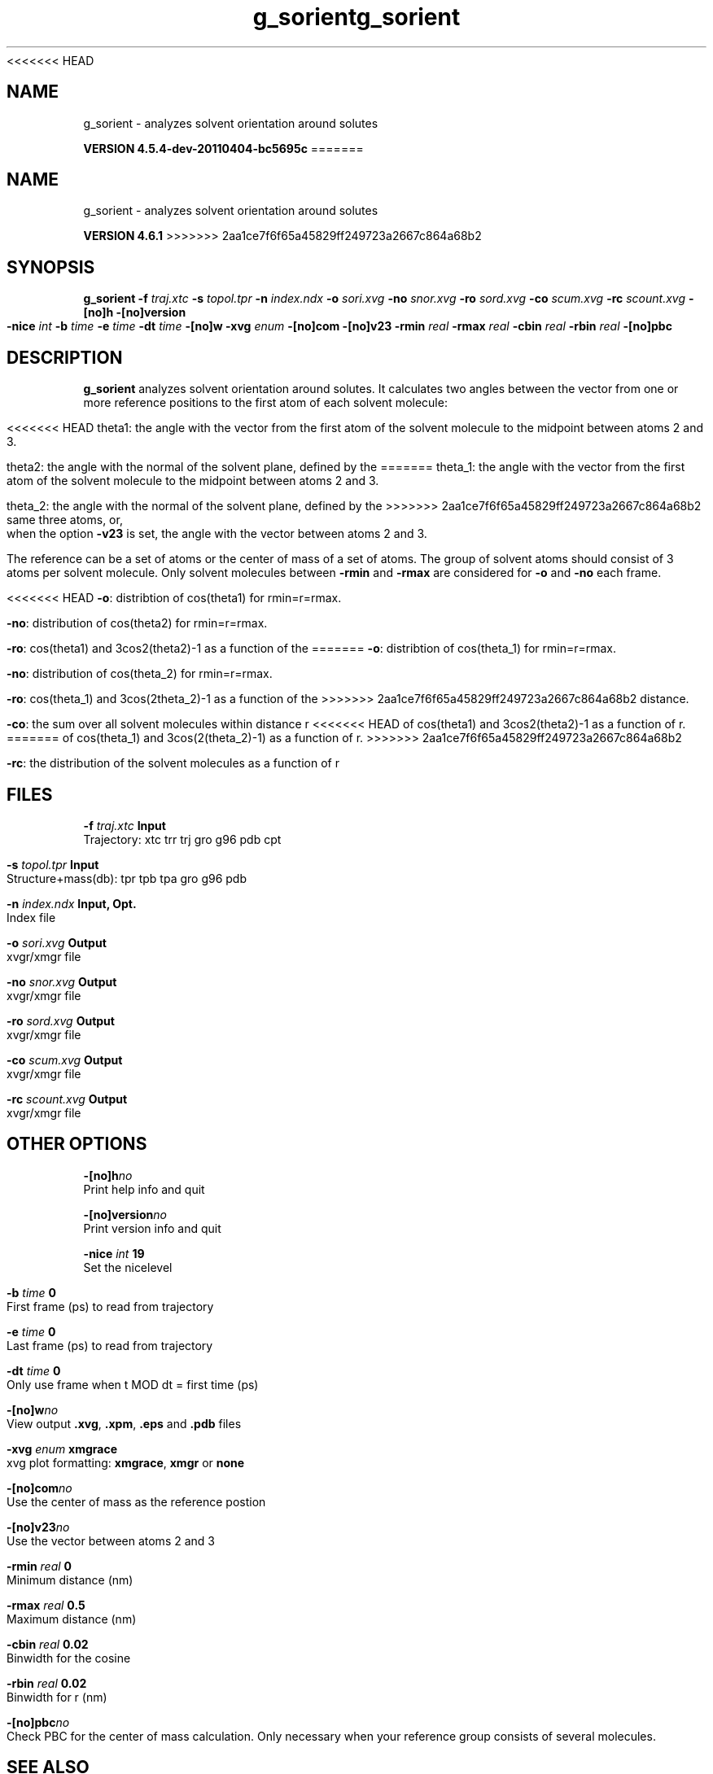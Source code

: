 <<<<<<< HEAD
.TH g_sorient 1 "Mon 4 Apr 2011" "" "GROMACS suite, VERSION 4.5.4-dev-20110404-bc5695c"
.SH NAME
g_sorient - analyzes solvent orientation around solutes

.B VERSION 4.5.4-dev-20110404-bc5695c
=======
.TH g_sorient 1 "Tue 5 Mar 2013" "" "GROMACS suite, VERSION 4.6.1"
.SH NAME
g_sorient\ -\ analyzes\ solvent\ orientation\ around\ solutes

.B VERSION 4.6.1
>>>>>>> 2aa1ce7f6f65a45829ff249723a2667c864a68b2
.SH SYNOPSIS
\f3g_sorient\fP
.BI "\-f" " traj.xtc "
.BI "\-s" " topol.tpr "
.BI "\-n" " index.ndx "
.BI "\-o" " sori.xvg "
.BI "\-no" " snor.xvg "
.BI "\-ro" " sord.xvg "
.BI "\-co" " scum.xvg "
.BI "\-rc" " scount.xvg "
.BI "\-[no]h" ""
.BI "\-[no]version" ""
.BI "\-nice" " int "
.BI "\-b" " time "
.BI "\-e" " time "
.BI "\-dt" " time "
.BI "\-[no]w" ""
.BI "\-xvg" " enum "
.BI "\-[no]com" ""
.BI "\-[no]v23" ""
.BI "\-rmin" " real "
.BI "\-rmax" " real "
.BI "\-cbin" " real "
.BI "\-rbin" " real "
.BI "\-[no]pbc" ""
.SH DESCRIPTION
\&\fB g_sorient\fR analyzes solvent orientation around solutes.
\&It calculates two angles between the vector from one or more
\&reference positions to the first atom of each solvent molecule:


<<<<<<< HEAD
\&theta1: the angle with the vector from the first atom of the solvent
\&molecule to the midpoint between atoms 2 and 3.

\&theta2: the angle with the normal of the solvent plane, defined by the
=======
\&theta_1: the angle with the vector from the first atom of the solvent
\&molecule to the midpoint between atoms 2 and 3.

\&theta_2: the angle with the normal of the solvent plane, defined by the
>>>>>>> 2aa1ce7f6f65a45829ff249723a2667c864a68b2
\&same three atoms, or, when the option \fB \-v23\fR is set, 
\&the angle with the vector between atoms 2 and 3.


\&The reference can be a set of atoms or
\&the center of mass of a set of atoms. The group of solvent atoms should
\&consist of 3 atoms per solvent molecule.
\&Only solvent molecules between \fB \-rmin\fR and \fB \-rmax\fR are
\&considered for \fB \-o\fR and \fB \-no\fR each frame.


<<<<<<< HEAD
\&\fB \-o\fR: distribtion of cos(theta1) for rmin=r=rmax.


\&\fB \-no\fR: distribution of cos(theta2) for rmin=r=rmax.


\&\fB \-ro\fR: cos(theta1) and 3cos2(theta2)\-1 as a function of the
=======
\&\fB \-o\fR: distribtion of cos(theta_1) for rmin=r=rmax.


\&\fB \-no\fR: distribution of cos(theta_2) for rmin=r=rmax.


\&\fB \-ro\fR: cos(theta_1) and 3cos(2theta_2)\-1 as a function of the
>>>>>>> 2aa1ce7f6f65a45829ff249723a2667c864a68b2
\&distance.


\&\fB \-co\fR: the sum over all solvent molecules within distance r
<<<<<<< HEAD
\&of cos(theta1) and 3cos2(theta2)\-1 as a function of r.
=======
\&of cos(theta_1) and 3cos(2(theta_2)\-1) as a function of r.
>>>>>>> 2aa1ce7f6f65a45829ff249723a2667c864a68b2


\&\fB \-rc\fR: the distribution of the solvent molecules as a function of r
.SH FILES
.BI "\-f" " traj.xtc" 
.B Input
 Trajectory: xtc trr trj gro g96 pdb cpt 

.BI "\-s" " topol.tpr" 
.B Input
 Structure+mass(db): tpr tpb tpa gro g96 pdb 

.BI "\-n" " index.ndx" 
.B Input, Opt.
 Index file 

.BI "\-o" " sori.xvg" 
.B Output
 xvgr/xmgr file 

.BI "\-no" " snor.xvg" 
.B Output
 xvgr/xmgr file 

.BI "\-ro" " sord.xvg" 
.B Output
 xvgr/xmgr file 

.BI "\-co" " scum.xvg" 
.B Output
 xvgr/xmgr file 

.BI "\-rc" " scount.xvg" 
.B Output
 xvgr/xmgr file 

.SH OTHER OPTIONS
.BI "\-[no]h"  "no    "
 Print help info and quit

.BI "\-[no]version"  "no    "
 Print version info and quit

.BI "\-nice"  " int" " 19" 
 Set the nicelevel

.BI "\-b"  " time" " 0     " 
 First frame (ps) to read from trajectory

.BI "\-e"  " time" " 0     " 
 Last frame (ps) to read from trajectory

.BI "\-dt"  " time" " 0     " 
 Only use frame when t MOD dt = first time (ps)

.BI "\-[no]w"  "no    "
 View output \fB .xvg\fR, \fB .xpm\fR, \fB .eps\fR and \fB .pdb\fR files

.BI "\-xvg"  " enum" " xmgrace" 
 xvg plot formatting: \fB xmgrace\fR, \fB xmgr\fR or \fB none\fR

.BI "\-[no]com"  "no    "
 Use the center of mass as the reference postion

.BI "\-[no]v23"  "no    "
 Use the vector between atoms 2 and 3

.BI "\-rmin"  " real" " 0     " 
 Minimum distance (nm)

.BI "\-rmax"  " real" " 0.5   " 
 Maximum distance (nm)

.BI "\-cbin"  " real" " 0.02  " 
 Binwidth for the cosine

.BI "\-rbin"  " real" " 0.02  " 
 Binwidth for r (nm)

.BI "\-[no]pbc"  "no    "
 Check PBC for the center of mass calculation. Only necessary when your reference group consists of several molecules.

.SH SEE ALSO
.BR gromacs(7)

More information about \fBGROMACS\fR is available at <\fIhttp://www.gromacs.org/\fR>.
